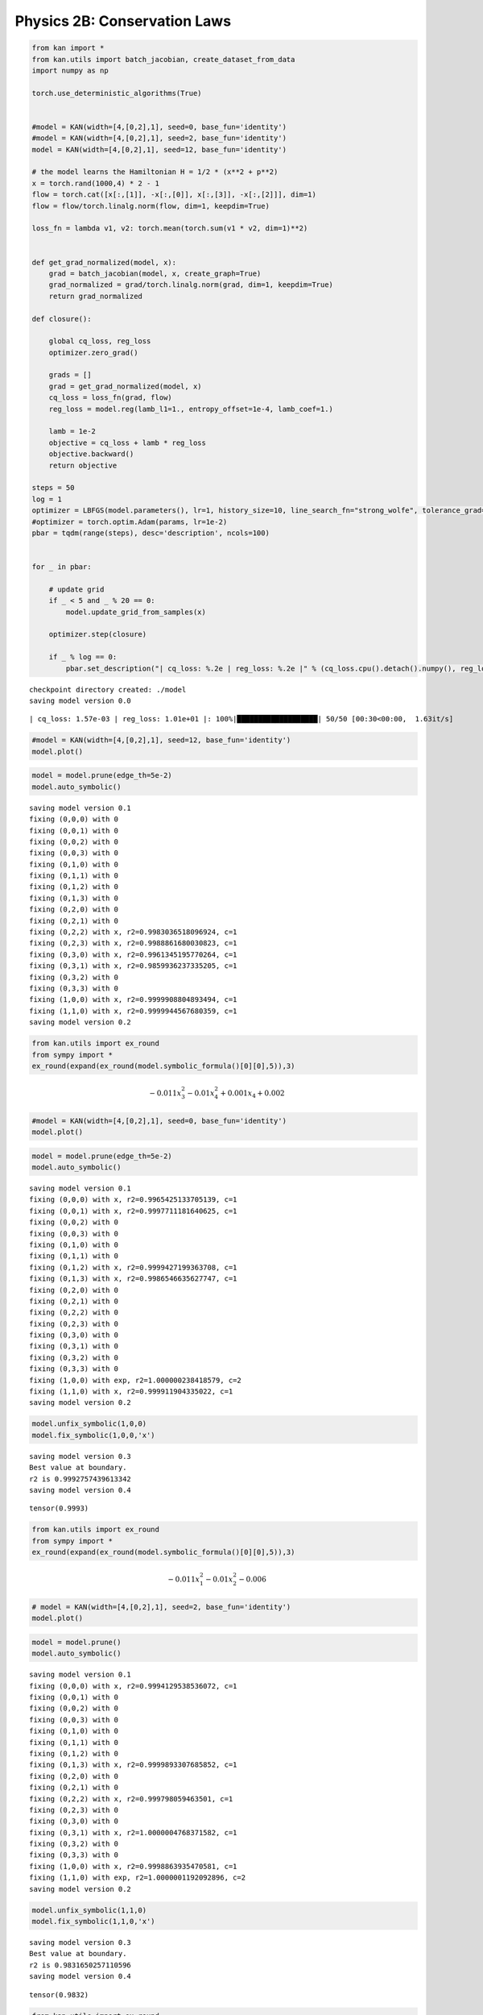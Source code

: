 Physics 2B: Conservation Laws
=============================

.. code:: ipython3

    from kan import *
    from kan.utils import batch_jacobian, create_dataset_from_data
    import numpy as np
    
    torch.use_deterministic_algorithms(True)
    
    
    #model = KAN(width=[4,[0,2],1], seed=0, base_fun='identity')
    #model = KAN(width=[4,[0,2],1], seed=2, base_fun='identity')
    model = KAN(width=[4,[0,2],1], seed=12, base_fun='identity')
    
    # the model learns the Hamiltonian H = 1/2 * (x**2 + p**2)
    x = torch.rand(1000,4) * 2 - 1
    flow = torch.cat([x[:,[1]], -x[:,[0]], x[:,[3]], -x[:,[2]]], dim=1)
    flow = flow/torch.linalg.norm(flow, dim=1, keepdim=True)
    
    loss_fn = lambda v1, v2: torch.mean(torch.sum(v1 * v2, dim=1)**2)
    
    
    def get_grad_normalized(model, x):
        grad = batch_jacobian(model, x, create_graph=True)
        grad_normalized = grad/torch.linalg.norm(grad, dim=1, keepdim=True)
        return grad_normalized
    
    def closure():
        
        global cq_loss, reg_loss
        optimizer.zero_grad()
    
        grads = []
        grad = get_grad_normalized(model, x)
        cq_loss = loss_fn(grad, flow)
        reg_loss = model.reg(lamb_l1=1., entropy_offset=1e-4, lamb_coef=1.)
            
        lamb = 1e-2
        objective = cq_loss + lamb * reg_loss
        objective.backward()
        return objective
    
    steps = 50
    log = 1
    optimizer = LBFGS(model.parameters(), lr=1, history_size=10, line_search_fn="strong_wolfe", tolerance_grad=1e-32, tolerance_change=1e-32, tolerance_ys=1e-32)
    #optimizer = torch.optim.Adam(params, lr=1e-2)
    pbar = tqdm(range(steps), desc='description', ncols=100)
    
    
    for _ in pbar:
        
        # update grid
        if _ < 5 and _ % 20 == 0:
            model.update_grid_from_samples(x)
                
        optimizer.step(closure)
        
        if _ % log == 0:
            pbar.set_description("| cq_loss: %.2e | reg_loss: %.2e |" % (cq_loss.cpu().detach().numpy(), reg_loss.cpu().detach().numpy()))
            
            


.. parsed-literal::

    checkpoint directory created: ./model
    saving model version 0.0


.. parsed-literal::

    | cq_loss: 1.57e-03 | reg_loss: 1.01e+01 |: 100%|███████████████████| 50/50 [00:30<00:00,  1.63it/s]


.. code:: ipython3

    #model = KAN(width=[4,[0,2],1], seed=12, base_fun='identity')
    model.plot()



.. image:: Physics_2B_conservation_law_2D_files/Physics_2B_conservation_law_2D_2_0.png


.. code:: ipython3

    model = model.prune(edge_th=5e-2)
    model.auto_symbolic()


.. parsed-literal::

    saving model version 0.1
    fixing (0,0,0) with 0
    fixing (0,0,1) with 0
    fixing (0,0,2) with 0
    fixing (0,0,3) with 0
    fixing (0,1,0) with 0
    fixing (0,1,1) with 0
    fixing (0,1,2) with 0
    fixing (0,1,3) with 0
    fixing (0,2,0) with 0
    fixing (0,2,1) with 0
    fixing (0,2,2) with x, r2=0.9983036518096924, c=1
    fixing (0,2,3) with x, r2=0.9988861680030823, c=1
    fixing (0,3,0) with x, r2=0.9961345195770264, c=1
    fixing (0,3,1) with x, r2=0.9859936237335205, c=1
    fixing (0,3,2) with 0
    fixing (0,3,3) with 0
    fixing (1,0,0) with x, r2=0.9999908804893494, c=1
    fixing (1,1,0) with x, r2=0.9999944567680359, c=1
    saving model version 0.2


.. code:: ipython3

    from kan.utils import ex_round
    from sympy import *
    ex_round(expand(ex_round(model.symbolic_formula()[0][0],5)),3)




.. math::

    \displaystyle - 0.011 x_{3}^{2} - 0.01 x_{4}^{2} + 0.001 x_{4} + 0.002




.. code:: ipython3

    #model = KAN(width=[4,[0,2],1], seed=0, base_fun='identity')
    model.plot()



.. image:: Physics_2B_conservation_law_2D_files/Physics_2B_conservation_law_2D_6_0.png


.. code:: ipython3

    model = model.prune(edge_th=5e-2)
    model.auto_symbolic()


.. parsed-literal::

    saving model version 0.1
    fixing (0,0,0) with x, r2=0.9965425133705139, c=1
    fixing (0,0,1) with x, r2=0.9997711181640625, c=1
    fixing (0,0,2) with 0
    fixing (0,0,3) with 0
    fixing (0,1,0) with 0
    fixing (0,1,1) with 0
    fixing (0,1,2) with x, r2=0.9999427199363708, c=1
    fixing (0,1,3) with x, r2=0.9986546635627747, c=1
    fixing (0,2,0) with 0
    fixing (0,2,1) with 0
    fixing (0,2,2) with 0
    fixing (0,2,3) with 0
    fixing (0,3,0) with 0
    fixing (0,3,1) with 0
    fixing (0,3,2) with 0
    fixing (0,3,3) with 0
    fixing (1,0,0) with exp, r2=1.000000238418579, c=2
    fixing (1,1,0) with x, r2=0.999911904335022, c=1
    saving model version 0.2


.. code:: ipython3

    model.unfix_symbolic(1,0,0)
    model.fix_symbolic(1,0,0,'x')


.. parsed-literal::

    saving model version 0.3
    Best value at boundary.
    r2 is 0.9992757439613342
    saving model version 0.4




.. parsed-literal::

    tensor(0.9993)



.. code:: ipython3

    from kan.utils import ex_round
    from sympy import *
    ex_round(expand(ex_round(model.symbolic_formula()[0][0],5)),3)




.. math::

    \displaystyle - 0.011 x_{1}^{2} - 0.01 x_{2}^{2} - 0.006





.. code:: ipython3

    # model = KAN(width=[4,[0,2],1], seed=2, base_fun='identity')
    model.plot()



.. image:: Physics_2B_conservation_law_2D_files/Physics_2B_conservation_law_2D_12_0.png


.. code:: ipython3

    model = model.prune()
    model.auto_symbolic()


.. parsed-literal::

    saving model version 0.1
    fixing (0,0,0) with x, r2=0.9994129538536072, c=1
    fixing (0,0,1) with 0
    fixing (0,0,2) with 0
    fixing (0,0,3) with 0
    fixing (0,1,0) with 0
    fixing (0,1,1) with 0
    fixing (0,1,2) with 0
    fixing (0,1,3) with x, r2=0.9999893307685852, c=1
    fixing (0,2,0) with 0
    fixing (0,2,1) with 0
    fixing (0,2,2) with x, r2=0.999798059463501, c=1
    fixing (0,2,3) with 0
    fixing (0,3,0) with 0
    fixing (0,3,1) with x, r2=1.0000004768371582, c=1
    fixing (0,3,2) with 0
    fixing (0,3,3) with 0
    fixing (1,0,0) with x, r2=0.9998863935470581, c=1
    fixing (1,1,0) with exp, r2=1.0000001192092896, c=2
    saving model version 0.2


.. code:: ipython3

    model.unfix_symbolic(1,1,0)
    model.fix_symbolic(1,1,0,'x')


.. parsed-literal::

    saving model version 0.3
    Best value at boundary.
    r2 is 0.9831650257110596
    saving model version 0.4




.. parsed-literal::

    tensor(0.9832)



.. code:: ipython3

    from kan.utils import ex_round
    from sympy import *
    ex_round(expand(ex_round(model.symbolic_formula()[0][0],5)),4)




.. math::

    \displaystyle - 0.003 x_{1} x_{4} + 0.0031 x_{2} x_{3} - 0.0819





